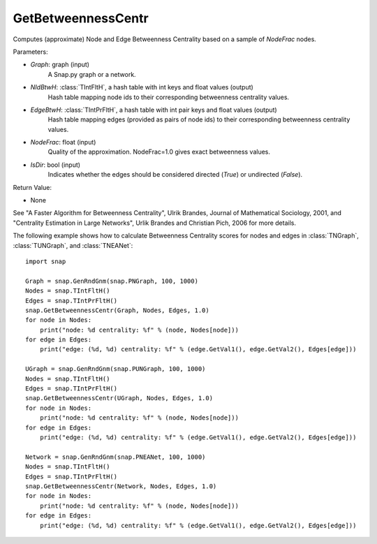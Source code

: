 GetBetweennessCentr
'''''''''''''''''''

.. function:: GetBetweennessCentr(Graph, NIdBtwH, EdgeBtwH, NodeFrac=1.0, IsDir=False)

Computes (approximate) Node and Edge Betweenness Centrality based on a sample of *NodeFrac* nodes.

Parameters:

- *Graph*: graph (input)
    A Snap.py graph or a network.

- *NIdBtwH*: :class:`TIntFltH`, a hash table with int keys and float values (output)
    Hash table mapping node ids to their corresponding betweenness centrality values.

- *EdgeBtwH*: :class:`TIntPrFltH`, a hash table with int pair keys and float values (output)
    Hash table mapping edges (provided as pairs of node ids) to their corresponding betweenness centrality values.

- *NodeFrac*: float (input)
    Quality of the approximation. NodeFrac=1.0 gives exact betweenness values.

- *IsDir*: bool (input)
    Indicates whether the edges should be considered directed (*True*) or undirected (*False*).

Return Value:

- None

See "A Faster Algorithm for Betweenness Centrality", Ulrik Brandes, Journal of Mathematical Sociology, 2001, and "Centrality Estimation in Large Networks", Urlik Brandes and Christian Pich, 2006 for more details. 


The following example shows how to calculate Betweenness Centrality scores for nodes and edges in
:class:`TNGraph`,
:class:`TUNGraph`, and
:class:`TNEANet`::

    import snap

    Graph = snap.GenRndGnm(snap.PNGraph, 100, 1000)
    Nodes = snap.TIntFltH()
    Edges = snap.TIntPrFltH()
    snap.GetBetweennessCentr(Graph, Nodes, Edges, 1.0)
    for node in Nodes:
        print("node: %d centrality: %f" % (node, Nodes[node]))
    for edge in Edges:
        print("edge: (%d, %d) centrality: %f" % (edge.GetVal1(), edge.GetVal2(), Edges[edge]))

    UGraph = snap.GenRndGnm(snap.PUNGraph, 100, 1000)
    Nodes = snap.TIntFltH()
    Edges = snap.TIntPrFltH()
    snap.GetBetweennessCentr(UGraph, Nodes, Edges, 1.0)
    for node in Nodes:
        print("node: %d centrality: %f" % (node, Nodes[node]))
    for edge in Edges:
        print("edge: (%d, %d) centrality: %f" % (edge.GetVal1(), edge.GetVal2(), Edges[edge]))

    Network = snap.GenRndGnm(snap.PNEANet, 100, 1000)
    Nodes = snap.TIntFltH()
    Edges = snap.TIntPrFltH()
    snap.GetBetweennessCentr(Network, Nodes, Edges, 1.0)
    for node in Nodes:
        print("node: %d centrality: %f" % (node, Nodes[node]))
    for edge in Edges:
        print("edge: (%d, %d) centrality: %f" % (edge.GetVal1(), edge.GetVal2(), Edges[edge]))

